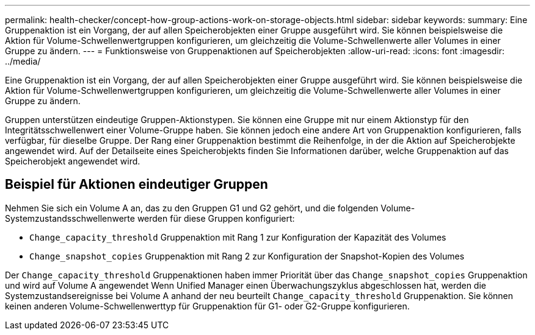 ---
permalink: health-checker/concept-how-group-actions-work-on-storage-objects.html 
sidebar: sidebar 
keywords:  
summary: Eine Gruppenaktion ist ein Vorgang, der auf allen Speicherobjekten einer Gruppe ausgeführt wird. Sie können beispielsweise die Aktion für Volume-Schwellenwertgruppen konfigurieren, um gleichzeitig die Volume-Schwellenwerte aller Volumes in einer Gruppe zu ändern. 
---
= Funktionsweise von Gruppenaktionen auf Speicherobjekten
:allow-uri-read: 
:icons: font
:imagesdir: ../media/


[role="lead"]
Eine Gruppenaktion ist ein Vorgang, der auf allen Speicherobjekten einer Gruppe ausgeführt wird. Sie können beispielsweise die Aktion für Volume-Schwellenwertgruppen konfigurieren, um gleichzeitig die Volume-Schwellenwerte aller Volumes in einer Gruppe zu ändern.

Gruppen unterstützen eindeutige Gruppen-Aktionstypen. Sie können eine Gruppe mit nur einem Aktionstyp für den Integritätsschwellenwert einer Volume-Gruppe haben. Sie können jedoch eine andere Art von Gruppenaktion konfigurieren, falls verfügbar, für dieselbe Gruppe. Der Rang einer Gruppenaktion bestimmt die Reihenfolge, in der die Aktion auf Speicherobjekte angewendet wird. Auf der Detailseite eines Speicherobjekts finden Sie Informationen darüber, welche Gruppenaktion auf das Speicherobjekt angewendet wird.



== Beispiel für Aktionen eindeutiger Gruppen

Nehmen Sie sich ein Volume A an, das zu den Gruppen G1 und G2 gehört, und die folgenden Volume-Systemzustandsschwellenwerte werden für diese Gruppen konfiguriert:

* `Change_capacity_threshold` Gruppenaktion mit Rang 1 zur Konfiguration der Kapazität des Volumes
* `Change_snapshot_copies` Gruppenaktion mit Rang 2 zur Konfiguration der Snapshot-Kopien des Volumes


Der `Change_capacity_threshold` Gruppenaktionen haben immer Priorität über das `Change_snapshot_copies` Gruppenaktion und wird auf Volume A angewendet Wenn Unified Manager einen Überwachungszyklus abgeschlossen hat, werden die Systemzustandsereignisse bei Volume A anhand der neu beurteilt `Change_capacity_threshold` Gruppenaktion. Sie können keinen anderen Volume-Schwellenwerttyp für Gruppenaktion für G1- oder G2-Gruppe konfigurieren.
